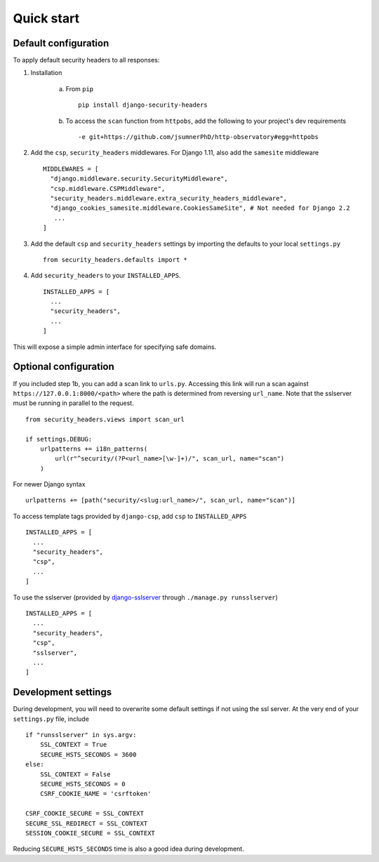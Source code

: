 Quick start
===========


Default configuration
---------------------

To apply default security headers to all responses:


1. Installation

    a. From ``pip`` ::

        pip install django-security-headers


    b. To access the ``scan`` function from ``httpobs``, add the following to your project's dev requirements ::

        -e git+https://github.com/jsumnerPhD/http-observatory#egg=httpobs


2. Add the ``csp``, ``security_headers`` middlewares.  For Django 1.11, also add the ``samesite`` middleware  ::

    MIDDLEWARES = [
      "django.middleware.security.SecurityMiddleware",
      "csp.middleware.CSPMiddleware",
      "security_headers.middleware.extra_security_headers_middleware",
      "django_cookies_samesite.middleware.CookiesSameSite", # Not needed for Django 2.2
       ...
    ]

3. Add the default ``csp`` and ``security_headers`` settings by importing the defaults to your local ``settings.py``  ::

    from security_headers.defaults import *


4. Add ``security_headers`` to your ``INSTALLED_APPS``.  ::

    INSTALLED_APPS = [
      ...
      "security_headers",
      ...
    ]

This will expose a simple admin interface for specifying safe domains.


Optional configuration
----------------------

If you included step 1b, you can add a scan link to ``urls.py``.  Accessing this link will run a scan against ``https://127.0.0.1:8000/<path>`` where the path is determined from reversing ``url_name``.  Note that the sslserver must be running in parallel to the request.  ::

    from security_headers.views import scan_url

    if settings.DEBUG:
        urlpatterns += i18n_patterns(
            url(r"^security/(?P<url_name>[\w-]+)/", scan_url, name="scan")
        )

For newer Django syntax ::

    urlpatterns += [path("security/<slug:url_name>/", scan_url, name="scan")]


To access template tags provided by ``django-csp``, add ``csp`` to ``INSTALLED_APPS``  ::

    INSTALLED_APPS = [
      ...
      "security_headers",
      "csp",
      ...
    ]

To use the sslserver (provided by `django-sslserver <https://github.com/teddziuba/django-sslserver>`_ through ``./manage.py runsslserver``) ::

    INSTALLED_APPS = [
      ...
      "security_headers",
      "csp",
      "sslserver",
      ...
    ]



Development settings
--------------------

During development, you will need to overwrite some default settings if not using the ssl server.  At the very end of your ``settings.py`` file, include ::

    if "runsslserver" in sys.argv:
        SSL_CONTEXT = True
        SECURE_HSTS_SECONDS = 3600
    else:
        SSL_CONTEXT = False
        SECURE_HSTS_SECONDS = 0
        CSRF_COOKIE_NAME = 'csrftoken'

    CSRF_COOKIE_SECURE = SSL_CONTEXT
    SECURE_SSL_REDIRECT = SSL_CONTEXT
    SESSION_COOKIE_SECURE = SSL_CONTEXT

Reducing ``SECURE_HSTS_SECONDS`` time is also a good idea during development.
